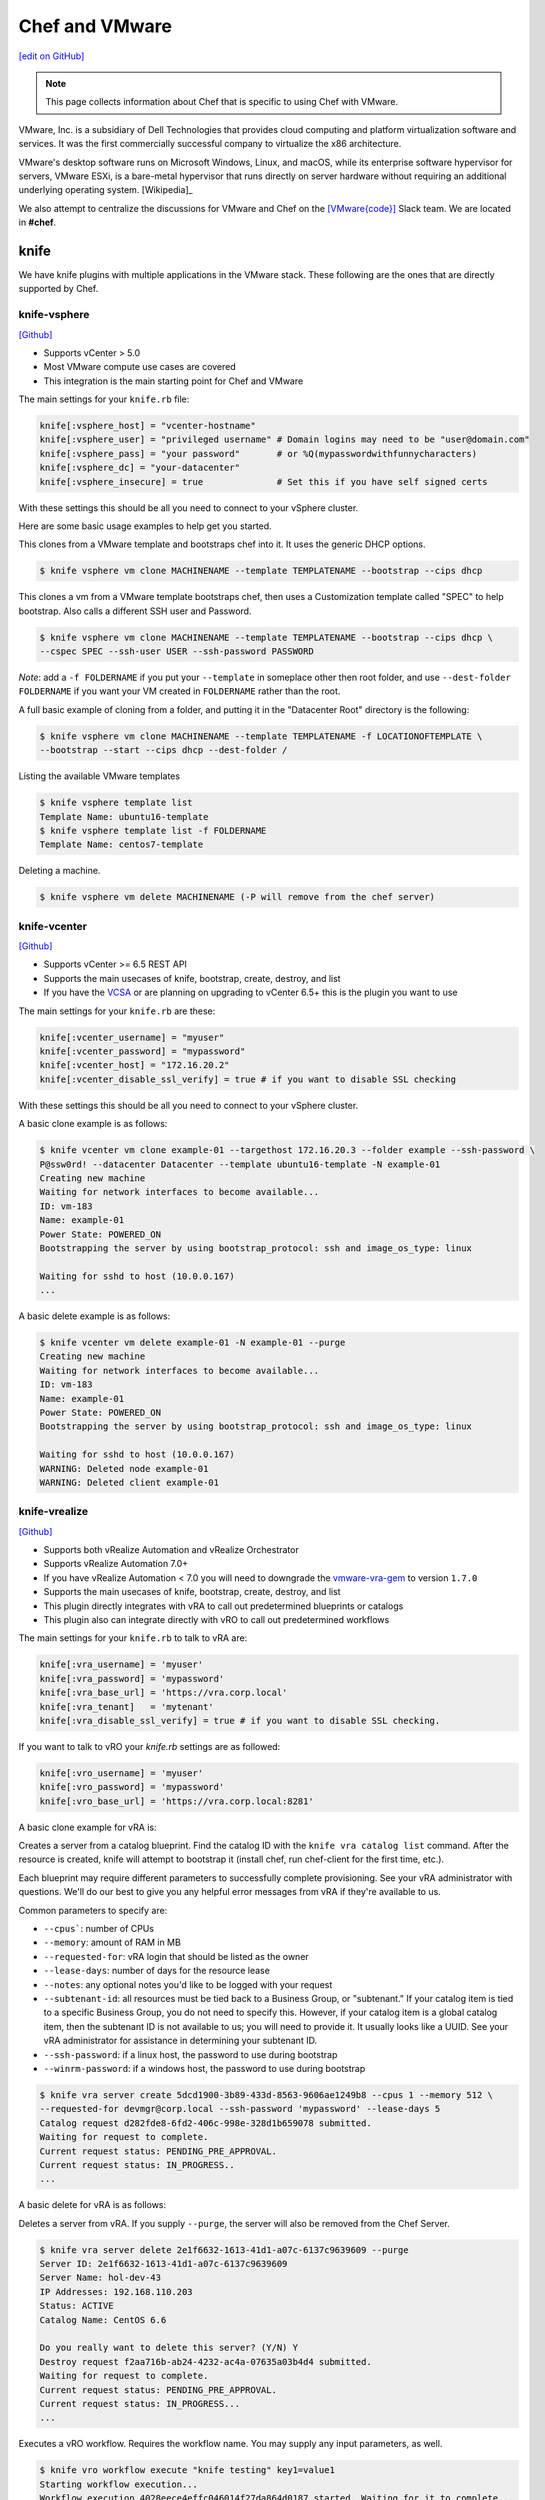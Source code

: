 =====================================================
Chef and VMware
=====================================================

`[edit on GitHub] <https://github.com/chef/chef-web-docs/blob/master/chef_master/source/vmware.rst>`__

.. note:: This page collects information about Chef that is specific to using Chef with VMware.

VMware, Inc. is a subsidiary of Dell Technologies that provides cloud computing and platform
virtualization software and services. It was the first commercially successful company to
virtualize the x86 architecture.

VMware's desktop software runs on Microsoft Windows, Linux, and macOS, while its enterprise software
hypervisor for servers, VMware ESXi, is a bare-metal hypervisor that runs directly on server
hardware without requiring an additional underlying operating system. [Wikipedia]_

We also attempt to centralize the discussions for VMware and Chef on the `[VMware{code}] <https://code.vmware.com/web/code/join>`__ Slack team. We are located in **#chef**.

knife
=====================================================

We have knife plugins with multiple applications in the VMware stack. These following are the
ones that are directly supported by Chef.

knife-vsphere
-----------------------------------------------------

`[Github] <https://github.com/chef-partners/knife-vsphere>`__

* Supports vCenter > 5.0
* Most VMware compute use cases are covered
* This integration is the main starting point for Chef and VMware

The main settings for your ``knife.rb`` file:

.. code-block:: ruby

   knife[:vsphere_host] = "vcenter-hostname"
   knife[:vsphere_user] = "privileged username" # Domain logins may need to be "user@domain.com"
   knife[:vsphere_pass] = "your password"       # or %Q(mypasswordwithfunnycharacters)
   knife[:vsphere_dc] = "your-datacenter"
   knife[:vsphere_insecure] = true              # Set this if you have self signed certs

With these settings this should be all you need to connect to your vSphere cluster.

Here are some basic usage examples to help get you started.

This clones from a VMware template and bootstraps chef into it. It uses the generic DHCP options.

.. code-block:: bash

   $ knife vsphere vm clone MACHINENAME --template TEMPLATENAME --bootstrap --cips dhcp

This clones a vm from a VMware template bootstraps chef, then uses a Customization template
called "SPEC" to help bootstrap. Also calls a different SSH user and Password.

.. code-block:: bash

  $ knife vsphere vm clone MACHINENAME --template TEMPLATENAME --bootstrap --cips dhcp \
  --cspec SPEC --ssh-user USER --ssh-password PASSWORD

*Note*: add a ``-f FOLDERNAME`` if you put your ``--template`` in someplace other then root folder,
and use ``--dest-folder FOLDERNAME`` if you want your VM created in ``FOLDERNAME`` rather than the root.

A full basic example of cloning from a folder, and putting it in the "Datacenter Root"
directory is the following:

.. code-block:: bash

  $ knife vsphere vm clone MACHINENAME --template TEMPLATENAME -f LOCATIONOFTEMPLATE \
  --bootstrap --start --cips dhcp --dest-folder /

Listing the available VMware templates

.. code-block:: bash

   $ knife vsphere template list
   Template Name: ubuntu16-template
   $ knife vsphere template list -f FOLDERNAME
   Template Name: centos7-template

Deleting a machine.

.. code-block:: bash

   $ knife vsphere vm delete MACHINENAME (-P will remove from the chef server)

knife-vcenter
-----------------------------------------------------

`[Github] <https://github.com/chef/knife-vcenter>`__

* Supports vCenter >= 6.5 REST API
* Supports the main usecases of knife, bootstrap, create, destroy, and list
* If you have the `VCSA <https://docs.vmware.com/en/VMware-vSphere/6.5/com.vmware.vsphere.vcsa.doc/GUID-223C2821-BD98-4C7A-936B-7DBE96291BA4.html>`__ or are planning on upgrading to vCenter 6.5+ this is the plugin you want to use

The main settings for your ``knife.rb`` are these:

.. code-block:: ruby

   knife[:vcenter_username] = "myuser"
   knife[:vcenter_password] = "mypassword"
   knife[:vcenter_host] = "172.16.20.2"
   knife[:vcenter_disable_ssl_verify] = true # if you want to disable SSL checking

With these settings this should be all you need to connect to your vSphere cluster.

A basic clone example is as follows:

.. code-block:: bash

   $ knife vcenter vm clone example-01 --targethost 172.16.20.3 --folder example --ssh-password \
   P@ssw0rd! --datacenter Datacenter --template ubuntu16-template -N example-01
   Creating new machine
   Waiting for network interfaces to become available...
   ID: vm-183
   Name: example-01
   Power State: POWERED_ON
   Bootstrapping the server by using bootstrap_protocol: ssh and image_os_type: linux

   Waiting for sshd to host (10.0.0.167)
   ...

A basic delete example is as follows:

.. code-block:: bash

   $ knife vcenter vm delete example-01 -N example-01 --purge
   Creating new machine
   Waiting for network interfaces to become available...
   ID: vm-183
   Name: example-01
   Power State: POWERED_ON
   Bootstrapping the server by using bootstrap_protocol: ssh and image_os_type: linux

   Waiting for sshd to host (10.0.0.167)
   WARNING: Deleted node example-01
   WARNING: Deleted client example-01


knife-vrealize
-----------------------------------------------------

`[Github] <https://github.com/chef-partners/knife-vrealize>`__

* Supports both vRealize Automation and vRealize Orchestrator
* Supports vRealize Automation 7.0+
* If you have vRealize Automation < 7.0 you will need to downgrade the `vmware-vra-gem <https://github.com/chef-partners/vmware-vra-gem>`__ to version ``1.7.0``
* Supports the main usecases of knife, bootstrap, create, destroy, and list
* This plugin directly integrates with vRA to call out predetermined blueprints or catalogs
* This plugin also can integrate directly with vRO to call out predetermined workflows

The main settings for your ``knife.rb`` to talk to vRA are:

.. code-block:: ruby

   knife[:vra_username] = 'myuser'
   knife[:vra_password] = 'mypassword'
   knife[:vra_base_url] = 'https://vra.corp.local'
   knife[:vra_tenant]   = 'mytenant'
   knife[:vra_disable_ssl_verify] = true # if you want to disable SSL checking.

If you want to talk to vRO your `knife.rb` settings are as followed:

.. code-block:: ruby

   knife[:vro_username] = 'myuser'
   knife[:vro_password] = 'mypassword'
   knife[:vro_base_url] = 'https://vra.corp.local:8281'

A basic clone example for vRA is:

Creates a server from a catalog blueprint. Find the catalog ID with the ``knife vra catalog list`` command. After the resource is created, knife will attempt to bootstrap it (install chef, run chef-client for the first time, etc.).

Each blueprint may require different parameters to successfully complete provisioning. See your vRA administrator with questions. We'll do our best to give you any helpful error messages from vRA if they're available to us.

Common parameters to specify are:

* ``--cpus```: number of CPUs
* ``--memory``: amount of RAM in MB
* ``--requested-for``: vRA login that should be listed as the owner
* ``--lease-days``: number of days for the resource lease
* ``--notes``: any optional notes you'd like to be logged with your request
* ``--subtenant-id``: all resources must be tied back to a Business Group, or "subtenant." If your catalog item is tied to a specific Business Group, you do not need to specify this. However, if your catalog item is a global catalog item, then the subtenant ID is not available to us; you will need to provide it. It usually looks like a UUID. See your vRA administrator for assistance in determining your subtenant ID.
* ``--ssh-password``: if a linux host, the password to use during bootstrap
* ``--winrm-password``: if a windows host, the password to use during bootstrap

.. code-block:: bash

   $ knife vra server create 5dcd1900-3b89-433d-8563-9606ae1249b8 --cpus 1 --memory 512 \
   --requested-for devmgr@corp.local --ssh-password 'mypassword' --lease-days 5
   Catalog request d282fde8-6fd2-406c-998e-328d1b659078 submitted.
   Waiting for request to complete.
   Current request status: PENDING_PRE_APPROVAL.
   Current request status: IN_PROGRESS..
   ...

A basic delete for vRA is as follows:

Deletes a server from vRA. If you supply ``--purge``, the server will also be removed from the Chef Server.

.. code-block:: bash

   $ knife vra server delete 2e1f6632-1613-41d1-a07c-6137c9639609 --purge
   Server ID: 2e1f6632-1613-41d1-a07c-6137c9639609
   Server Name: hol-dev-43
   IP Addresses: 192.168.110.203
   Status: ACTIVE
   Catalog Name: CentOS 6.6

   Do you really want to delete this server? (Y/N) Y
   Destroy request f2aa716b-ab24-4232-ac4a-07635a03b4d4 submitted.
   Waiting for request to complete.
   Current request status: PENDING_PRE_APPROVAL.
   Current request status: IN_PROGRESS...
   ...


Executes a vRO workflow. Requires the workflow name. You may supply any input parameters, as well.

.. code-block:: bash

   $ knife vro workflow execute "knife testing" key1=value1
   Starting workflow execution...
   Workflow execution 4028eece4effc046014f27da864d0187 started. Waiting for it to complete...
   Workflow execution complete.

   Output Parameters:
   outkey1: some value (string)

   Workflow Execution Log:
   2015-08-13 09:17:57 -0700 info: cloudadmin: Workflow 'Knife Testing' has started
   2015-08-13 09:17:58 -0700 info: cloudadmin: Workflow 'Knife Testing' has completed

If your workflow name is not unique in your vRO workflow list, you can specify a specific workflow to use with ``--vro-workflow-id ID``. You can find the workflow ID from within the vRO UI. However, a workflow name is still required by the API.

chef-provisioning
=====================================================

We a couple chef-provisioning drivers that can drive the VMware stack. These following are the
ones that are directly supported by Chef.

chef-provisioning-vsphere
-----------------------------------------------------

`[Github] <https://github.com/chef-partners/chef-provisioning-vsphere>`__

* Supports vCenter > 5.0
* Most VMware compute use cases are covered
* Honestly pretty tough to use
* Significant usage in the field
* As soon as someone wraps their head around it extremely positive feedback

An example verbose provisioning recipe:

.. code-block:: ruby

   chef_gem 'chef-provisioning-vsphere' do
     action :install
     compile_time true
   end

   require 'chef/provisioning/vsphere_driver'

  with_vsphere_driver host: 'vcenter-host-name',
    insecure: true,
     user:     'you_user_name',
     password: 'your_mothers_maiden_name'

  with_machine_options :bootstrap_options => {
    use_linked_clone: true,
    num_cpus: 2,
    memory_mb: 4096,
    network_name: ["vlan_20_172.21.20"],
    datacenter: 'datacenter_name',
    resource_pool: 'cluster',
    template_name: 'path to template',
    customization_spec: {
      ipsettings: {
        dnsServerList: ['1.2.3.31','1.2.3.41']
      },
      :domain => 'local'
    }
    :ssh => {
      :user => 'root',
      :password => 'password',
      :paranoid => false,
    }
  }

  machine "my_machine_name" do
    run_list ['my_cookbook::default']
  end

If you are looking for more examples please click `here <https://github.com/chef-partners/chef-provisioning-vsphere#more-config-examples>`__ for suggestions.

chef-provisioning-vra
-----------------------------------------------------

`[Github] <https://github.com/chef-partners/chef-provisioning-vra>`__

* Supports vRealize Automation >= 7.0
* Only supports the machine resource

If you would like to see specific examples on how to use this, please click `here <https://github.com/chef-partners/chef-provisioning-vra#configuring-and-usage>`__.

test-kitchen
=====================================================

We multiple test-kitchen drivers that integrate with the VMware stack. These following are the
ones that are directly supported by Chef.

kitchen-vsphere (chef-provisioning-vsphere)
-----------------------------------------------------

`[Github] <https://github.com/chef-partners/chef-provisioning-vsphere>`__

* Built into the chef-provisioning-vsphere driver
* A community driven project, with Chef Partners maintaining the releases
* Leverages the typical test-kitchen workflow for vCenter > 5.0+
* There is a gem `kitchen-vsphere <https://rubygems.org/gems/kitchen-vsphere>`__ it is not supported at this time, **do not** use/install that one

There is full example cookbook located `here <https://github.com/jjasghar/vsphere_testing>`__ that attempts to capture everything required. A basic example for a ``.kitchen.yml`` is as follows though:

.. code-block:: yaml

   ---
   driver:
   name: vsphere
   driver_options:
     host: FQDN or IP of vCenter
     user: 'administrator@vsphere.local'
     password: 'PASSWORD'
     insecure: true
   machine_options:
    start_timeout: 600
    create_timeout: 600
    ready_timeout: 90
    bootstrap_options:
      use_linked_clone: true
      datacenter: 'Datacenter'
      template_name: 'ubuntu16'
      template_folder: 'Linux'
      resource_pool: 'Cluster'
      num_cpus: 2
      memory_mb: 4096
      ssh:
        user: ubuntu
        paranoid: false
        password: PASSWORD
        port: 22

  provisioner:
    name: chef_zero
    sudo_command: sudo

  verifier:
    name: inspec

  transport:
    username: root or ssh enabled user
    password: PASSWORD for root or user

  platforms:
    - name: ubuntu-16.04
    - name: centos-7

  suites:
    - name: default
      run_list:
        - recipe[COOBOOK::default]
      attributes:

kitchen-vcenter
-----------------------------------------------------

`[Github] <https://github.com/chef/kitchen-vcenter>`__

* Supports vCenter >= 6.5 REST API
* Leverages the typical test-kitchen workflow for vCenter >= 6.5+
* If you have the `VCSA <https://docs.vmware.com/en/VMware-vSphere/6.5/com.vmware.vsphere.vcsa.doc/GUID-223C2821-BD98-4C7A-936B-7DBE96291BA4.html>`__ or are planning on upgrading to vCenter 6.5+ this is the plugin you want to use

A basic example for a ``.kitchen.yml`` is as follows though:

.. code-block:: yaml

  driver:
    name: vcenter
    vcenter_username: <%= ENV['VCENTER_USER'] || "administrator@vsphere.local" %>
    vcenter_password: <%= ENV['VCENTER_PASSWORD'] || "P@ssw0rd!" %>
    vcenter_host: vcenter.chef.io
    vcenter_disable_ssl_verify: true
    driver_config:
      targethost: 172.16.20.41
      datacenter: "Datacenter"

  platforms:
    - name: ubuntu-1604
      driver_config:
        template: ubuntu16-template
    - name: centos-7
      driver_config:
        template: centos7-template


kitchen-vra
-----------------------------------------------------

`[Github] <https://github.com/chef-partners/kitchen-vra>`__

* An integration point with vRA and test-kitchen
* Adoption is the same or more then knife-vrealize
* For companies required to use vRA a natural progression for Chef Development
* More and more usage is being reported
* Any major modern VMware shop probably uses this, or is at least investigating this

A basic example for a ``.kitchen.yml`` is as follows though:

.. code-block:: yaml

   driver:
     name: vra
     username: myuser@corp.local
     password: mypassword
     tenant: mytenant
     base_url: https://vra.corp.local
     verify_ssl: true

  platforms:
  - name: centos6
    driver:
      catalog_id: e9db1084-d1c6-4c1f-8e3c-eb8f3dc574f9
  - name: centos7
    driver:
      catalog_id: c4211950-ab07-42b1-ba80-8f5d3f2c8251

kitchen-vro
-----------------------------------------------------

`[Github] <https://github.com/chef-partners/kitchen-vro>`__

* An integration point with vRO and test-kitchen
* Not sure about the adoption rate
* Leverages specific Workflows in vRO if it’s required by their VMware admins

A basic example for a ``.kitchen.yml`` is as follows though:

.. code-block:: yaml

  driver:
    name: vro
    vro_username: user@domain.com
    vro_password: MyS33kretPassword
    vro_base_url: https://vra.corp.local:8281
    create_workflow_name: Create TK Server
    destroy_workflow_name: Destroy TK Server

  platforms:
    - name: centos
      driver:
        create_workflow_parameters:
          os_name: centos
          os_version: 6.7
    - name: windows
      driver:
        create_workflow_parameters:
          os_name: windows
          os_version: server2012
          cpus: 4
          memory: 4096

InSpec
=====================================================

We have an inspec plugin that verifies the vCenter and ESXi VMware stack.

inspec-vmware
-----------------------------------------------------

`[Github] <https://github.com/chef/inspec-vmware>`__

* Supports vCenter > 5.0
* 11 resources available
* Multiple more resources are planned

A demo control is something like the following:

.. code-block:: ruby

  control "vmware-1" do
    impact 0.7
    title 'Checks that soft power off is diabled'
    describe vmware_vm_advancedsetting({datacenter: 'ha-datacenter', vm: 'testvm'}) do
      its('softPowerOff') { should cmp 'false' }
    end
  end

Chef integrations inside of the VMware Suite
=====================================================

We have a few integrations inside the VMware suite we would like to highlight.

vRA Example Blueprints
-----------------------------------------------------

Linux
 - Posted to the `VMware{Code} <https://code.vmware.com/samples?id=1371>`__
 - 490+ Downloads

Windows
 - Posted to the `VMware{Code} <https://code.vmware.com/samples?id=1390>`__
 - 450+ Downloads
 - Some  high named customers have used and leveraged this one

We are planning on having an in depth Webinar on this at some point, when it is completed,
it will be linked here.

vRO plugin
-----------------------------------------------------

* Created by VMware and located `here <https://solutionexchange.vmware.com/store/products/chef-plugin-for-vrealize-orchestrator>`__
* Planning on having an in depth Webinar on this
* If you use vRO this does the majority of what you’re looking for

A basic demo is located here: https://www.youtube.com/watch?v=HlvoZ4Zdwc4
